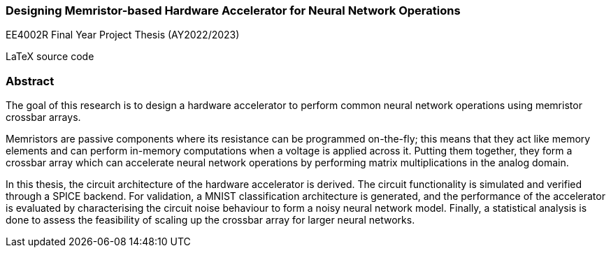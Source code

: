 === Designing Memristor-based Hardware Accelerator for Neural Network Operations

EE4002R Final Year Project Thesis (AY2022/2023)

LaTeX source code

=== Abstract

The goal of this research is to design a hardware accelerator to perform common neural network operations using memristor crossbar arrays. 
    
Memristors are passive components where its resistance can be programmed on-the-fly; this means that they act like memory elements and can perform in-memory computations when a voltage is applied across it. Putting them together, they form a crossbar array which can accelerate neural network operations by performing matrix multiplications in the analog domain. 

In this thesis, the circuit architecture of the hardware accelerator is derived. The circuit functionality is simulated and verified through a SPICE backend. For validation, a MNIST classification architecture is generated, and the performance of the accelerator is evaluated by characterising the circuit noise behaviour to form a noisy neural network model. Finally, a statistical analysis is done to assess the feasibility of scaling up the crossbar array for larger neural networks.